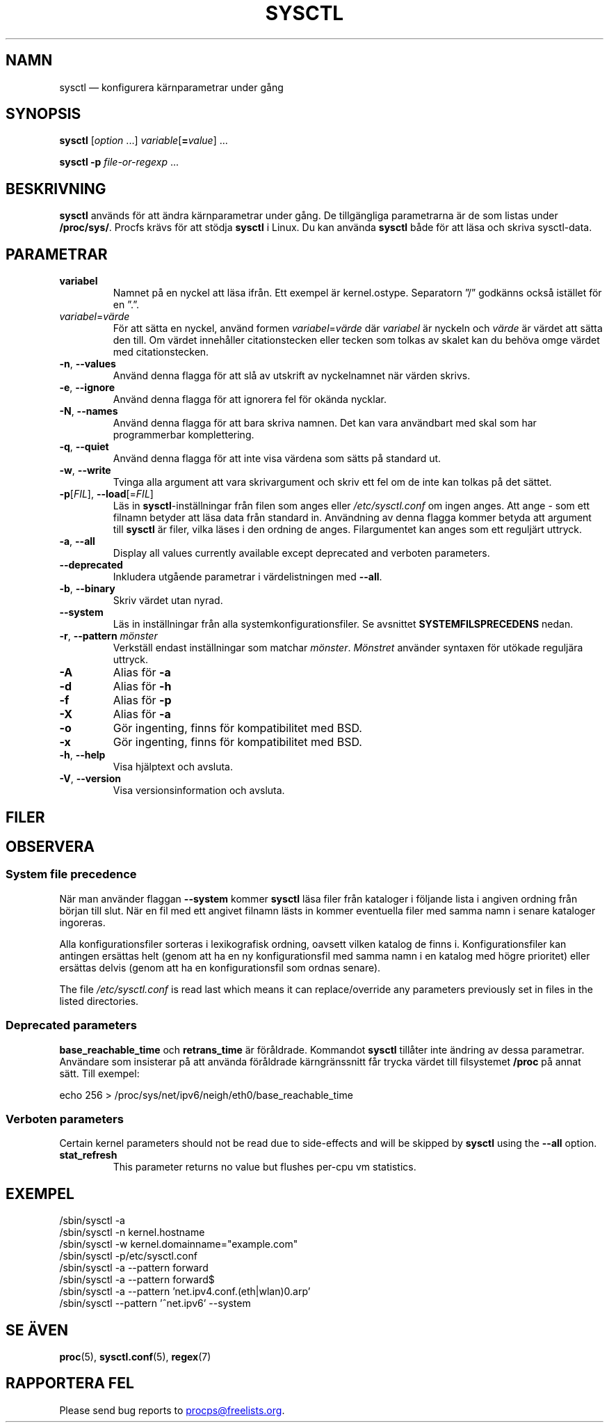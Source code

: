 .\"
.\" Copyright (c) 2011-2024 Craig Small <csmall@dropbear.xyz>
.\" Copyright (c) 2013-2023 Jim Warner <james.warner@comcast.net>
.\" Copyright (c) 2011-2012 Sami Kerola <kerolasa@iki.fi>
.\" Copyright (c) 2004-2006 Albert Cahalan
.\" Copyright (c) 1999      George Staikos <staikos@0wned.org>
.\"
.\" This program is free software; you can redistribute it and/or modify
.\" it under the terms of the GNU General Public License as published by
.\" the Free Software Foundation; either version 2 of the License, or
.\" (at your option) any later version.
.\"
.\"
.\"*******************************************************************
.\"
.\" This file was generated with po4a. Translate the source file.
.\"
.\"*******************************************************************
.TH SYSCTL 8 2024\-07\-19 procps\-ng 
.SH NAMN
sysctl — konfigurera kärnparametrar under gång
.SH SYNOPSIS
\fBsysctl\fP [\fIoption\fP .\|.\|.\&] \fIvariable\fP[\fB=\fP\fIvalue\fP] .\|.\|.
.P
\fBsysctl \-p\fP \fIfile\-or\-regexp\fP .\|.\|.
.SH BESKRIVNING
\fBsysctl\fP används för att ändra kärnparametrar under gång.  De tillgängliga
parametrarna är de som listas under \fB/proc/sys/\fP.  Procfs krävs för att
stödja \fBsysctl\fP i Linux.  Du kan använda \fBsysctl\fP både för att läsa och
skriva sysctl\-data.
.SH PARAMETRAR
.TP 
\fBvariabel\fP
Namnet på en nyckel att läsa ifrån.  Ett exempel är kernel.ostype.
Separatorn ”/” godkänns också istället för en ”.”.
.TP 
\fIvariabel\fP=\fIvärde\fP
För att sätta en nyckel, använd formen \fIvariabel\fP=\fIvärde\fP där \fIvariabel\fP
är nyckeln och \fIvärde\fP är värdet att sätta den till.  Om värdet innehåller
citationstecken eller tecken som tolkas av skalet kan du behöva omge värdet
med citationstecken.
.TP 
\fB\-n\fP, \fB\-\-values\fP
Använd denna flagga för att slå av utskrift av nyckelnamnet när värden
skrivs.
.TP 
\fB\-e\fP, \fB\-\-ignore\fP
Använd denna flagga för att ignorera fel för okända nycklar.
.TP 
\fB\-N\fP, \fB\-\-names\fP
Använd denna flagga för att bara skriva namnen.  Det kan vara användbart med
skal som har programmerbar komplettering.
.TP 
\fB\-q\fP, \fB\-\-quiet\fP
Använd denna flagga för att inte visa värdena som sätts på standard ut.
.TP 
\fB\-w\fP, \fB\-\-write\fP
Tvinga alla argument att vara skrivargument och skriv ett fel om de inte kan
tolkas på det sättet.
.TP 
\fB\-p\fP[\fIFIL\fP], \fB\-\-load\fP[=\fIFIL\fP]
Läs in \fBsysctl\fP\-inställningar från filen som anges eller
\fI/etc/sysctl.conf\fP om ingen anges. Att ange \- som ett filnamn betyder att
läsa data från standard in. Användning av denna flagga kommer betyda att
argument till \fBsysctl\fP är filer, vilka läses i den ordning de
anges. Filargumentet kan anges som ett reguljärt uttryck.
.TP 
\fB\-a\fP, \fB\-\-all\fP
Display all values currently available except deprecated and verboten
parameters.
.TP 
\fB\-\-deprecated\fP
Inkludera utgående parametrar i värdelistningen med \fB\-\-all\fP.
.TP 
\fB\-b\fP, \fB\-\-binary\fP
Skriv värdet utan nyrad.
.TP 
\fB\-\-system\fP
Läs in inställningar från alla systemkonfigurationsfiler. Se avsnittet
\fBSYSTEMFILSPRECEDENS\fP nedan.
.TP 
\fB\-r\fP, \fB\-\-pattern\fP \fImönster\fP
Verkställ endast inställningar som matchar \fImönster\fP.  \fIMönstret\fP använder
syntaxen för utökade reguljära uttryck.
.TP 
\fB\-A\fP
Alias för \fB\-a\fP
.TP 
\fB\-d\fP
Alias för \fB\-h\fP
.TP 
\fB\-f\fP
Alias för \fB\-p\fP
.TP 
\fB\-X\fP
Alias för \fB\-a\fP
.TP 
\fB\-o\fP
Gör ingenting, finns för kompatibilitet med BSD.
.TP 
\fB\-x\fP
Gör ingenting, finns för kompatibilitet med BSD.
.TP 
\fB\-h\fP, \fB\-\-help\fP
Visa hjälptext och avsluta.
.TP 
\fB\-V\fP, \fB\-\-version\fP
Visa versionsinformation och avsluta.
.SH FILER
.TS
Li.
/proc/sys
/etc/sysctl.d/*.conf
/run/sysctl.d/*.conf
/usr/local/lib/sysctl.d/*.conf
/usr/lib/sysctl.d/*.conf
/lib/sysctl.d/*.conf
/etc/sysctl.conf
.TE
.SH OBSERVERA
.SS "System file precedence"
När man använder flaggan \fB\-\-system\fP kommer \fBsysctl\fP läsa filer från
kataloger i följande lista i angiven ordning från början till slut. När en
fil med ett angivet filnamn lästs in kommer eventuella filer med samma namn
i senare kataloger ingoreras.
.P
.TS
Li.
/etc/sysctl.d/*.conf
/run/sysctl.d/*.conf
/usr/local/lib/sysctl.d/*.conf
/usr/lib/sysctl.d/*.conf
/lib/sysctl.d/*.conf
.TE
.P
Alla konfigurationsfiler sorteras i lexikografisk ordning, oavsett vilken
katalog de finns i. Konfigurationsfiler kan antingen ersättas helt (genom
att ha en ny konfigurationsfil med samma namn i en katalog med högre
prioritet) eller ersättas delvis (genom att ha en konfigurationsfil som
ordnas senare).
.P
The file \fI/etc/sysctl.conf\fP is read last which means it can
replace/override any parameters previously set in files in the listed
directories.

.SS "Deprecated parameters"
\fBbase_reachable_time\fP och \fBretrans_time\fP är föråldrade. Kommandot
\fBsysctl\fP tillåter inte ändring av dessa parametrar. Användare som
insisterar på att använda föråldrade kärngränssnitt får trycka värdet till
filsystemet \fB/proc\fP på annat sätt.  Till exempel:
.PP
echo 256 > /proc/sys/net/ipv6/neigh/eth0/base_reachable_time

.SS "Verboten parameters"
Certain kernel parameters should not be read due to side\-effects and will be
skipped by \fBsysctl\fP using the \fB\-\-all\fP option.
.TP 
\fBstat_refresh\fP
This parameter returns no value but flushes per\-cpu vm statistics.

.SH EXEMPEL
/sbin/sysctl \-a
.br
/sbin/sysctl \-n kernel.hostname
.br
/sbin/sysctl \-w kernel.domainname="example.com"
.br
/sbin/sysctl \-p/etc/sysctl.conf
.br
/sbin/sysctl \-a \-\-pattern forward
.br
/sbin/sysctl \-a \-\-pattern forward$
.br
/sbin/sysctl \-a \-\-pattern 'net.ipv4.conf.(eth|wlan)0.arp'
.br
/sbin/sysctl \-\-pattern '\[char94]net.ipv6' \-\-system
.SH "SE ÄVEN"
\fBproc\fP(5), \fBsysctl.conf\fP(5), \fBregex\fP(7)
.SH "RAPPORTERA FEL"
Please send bug reports to
.MT procps@freelists.org
.ME .
